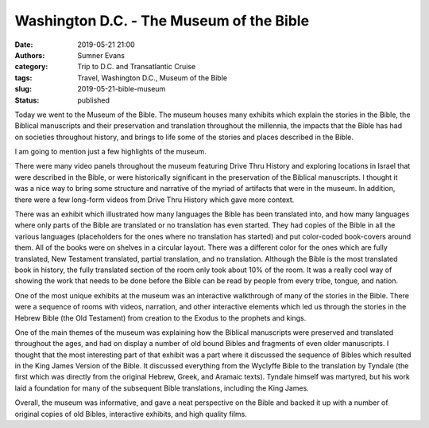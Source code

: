 Washington D.C. - The Museum of the Bible
#########################################

:date: 2019-05-21 21:00
:authors: Sumner Evans
:category: Trip to D.C. and Transatlantic Cruise
:tags: Travel, Washington D.C., Museum of the Bible
:slug: 2019-05-21-bible-museum
:status: published

Today we went to the Museum of the Bible. The museum houses many exhibits which
explain the stories in the Bible, the Biblical manuscripts and their
preservation and translation throughout the millennia, the impacts that the
Bible has had on societies throughout history, and brings to life some of the
stories and places described in the Bible.

I am going to mention just a few highlights of the museum.

There were many video panels throughout the museum featuring Drive Thru History
and exploring locations in Israel that were described in the Bible, or were
historically significant in the preservation of the Biblical manuscripts. I
thought it was a nice way to bring some structure and narrative of the myriad of
artifacts that were in the museum. In addition, there were a few long-form
videos from Drive Thru History which gave more context.

There was an exhibit which illustrated how many languages the Bible has been
translated into, and how many languages where only parts of the Bible are
translated or no translation has even started. They had copies of the Bible in
all the various languages (placeholders for the ones where no translation has
started) and put color-coded book-covers around them. All of the books were on
shelves in a circular layout. There was a different color for the ones which are
fully translated, New Testament translated, partial translation, and no
translation. Although the Bible is the most translated book in history, the
fully translated section of the room only took about 10% of the room. It was a
really cool way of showing the work that needs to be done before the Bible can
be read by people from every tribe, tongue, and nation.

One of the most unique exhibits at the museum was an interactive walkthrough of
many of the stories in the Bible. There were a sequence of rooms with videos,
narration, and other interactive elements which led us through the stories in
the Hebrew Bible (the Old Testament) from creation to the Exodus to the prophets
and kings.

One of the main themes of the museum was explaining how the Biblical manuscripts
were preserved and translated throughout the ages, and had on display a number
of old bound Bibles and fragments of even older manuscripts. I thought that the
most interesting part of that exhibit was a part where it discussed the sequence
of Bibles which resulted in the King James Version of the Bible. It discussed
everything from the Wyclyffe Bible to the translation by Tyndale (the first
which was directly from the original Hebrew, Greek, and Aramaic texts). Tyndale
himself was martyred, but his work laid a foundation for many of the subsequent
Bible translations, including the King James.

Overall, the museum was informative, and gave a neat perspective on the Bible
and backed it up with a number of original copies of old Bibles, interactive
exhibits, and high quality films.
